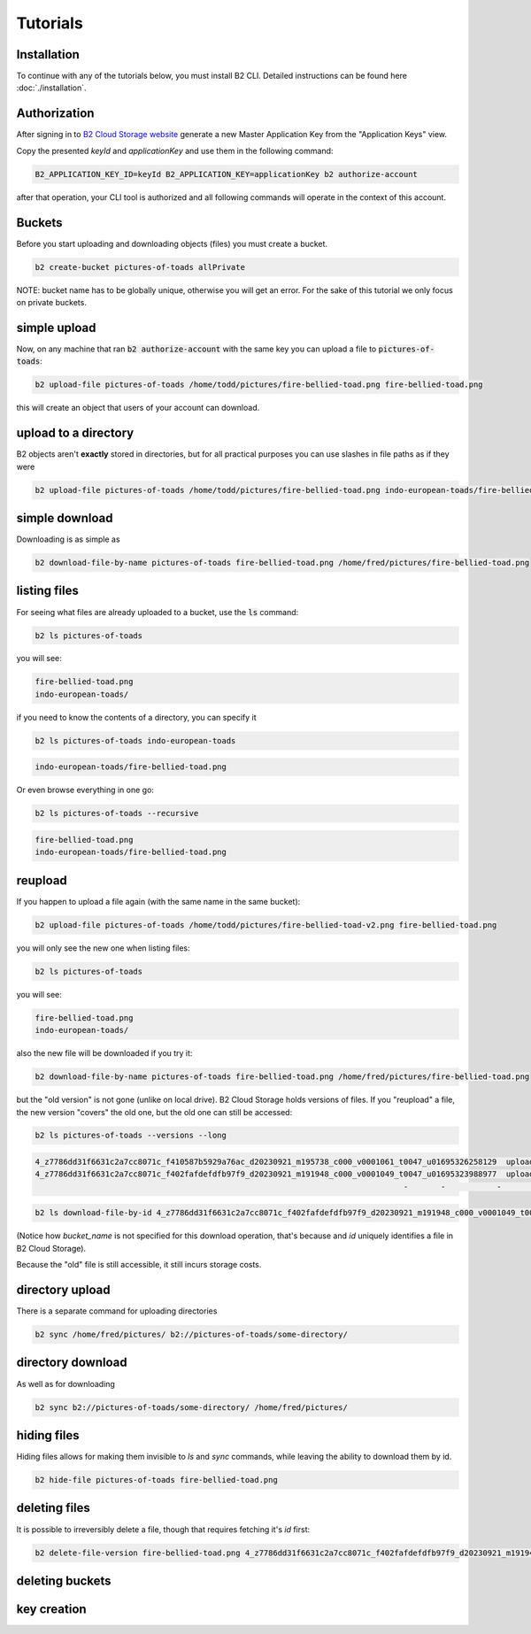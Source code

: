 #########################################
Tutorials
#########################################


***********************
Installation
***********************

To continue with any of the tutorials below, you must install B2 CLI. Detailed instructions can be found here
:doc:`./installation`.

***********************
Authorization
***********************

After signing in to `B2 Cloud Storage website <https://www.backblaze.com/cloud-storage>`_ generate a new Master
Application Key from the "Application Keys" view.

.. image:: ./generating_keys.png

Copy the presented `keyId` and `applicationKey` and use them in the following command:

.. code-block:: shell

    B2_APPLICATION_KEY_ID=keyId B2_APPLICATION_KEY=applicationKey b2 authorize-account

after that operation, your CLI tool is authorized and all following commands will operate in the context of
this account.

**********************************************
Buckets
**********************************************

Before you start uploading and downloading objects (files) you must create a bucket.

.. code-block:: shell

    b2 create-bucket pictures-of-toads allPrivate

NOTE: bucket name has to be globally unique, otherwise you will get an error. For the sake of this tutorial we only
focus on private buckets.

***********************
simple upload
***********************

Now, on any machine that ran :code:`b2 authorize-account` with the same key you can upload a file to
:code:`pictures-of-toads`:

.. code-block:: shell

    b2 upload-file pictures-of-toads /home/todd/pictures/fire-bellied-toad.png fire-bellied-toad.png

this will create an object that users of your account can download.


***********************
upload to a directory
***********************

B2 objects aren't **exactly** stored in directories, but for all practical purposes you can use slashes in file paths as
if they were

.. code-block:: shell

    b2 upload-file pictures-of-toads /home/todd/pictures/fire-bellied-toad.png indo-european-toads/fire-bellied-toad.png

***********************
simple download
***********************

Downloading is as simple as

.. code-block:: shell

    b2 download-file-by-name pictures-of-toads fire-bellied-toad.png /home/fred/pictures/fire-bellied-toad.png


***********************
listing files
***********************

For seeing what files are already uploaded to a bucket, use the :code:`ls` command:

.. code-block:: shell

    b2 ls pictures-of-toads

you will see:

.. code-block:: shell

    fire-bellied-toad.png
    indo-european-toads/

if you need to know the contents of a directory, you can specify it

.. code-block:: shell

    b2 ls pictures-of-toads indo-european-toads


.. code-block:: shell

    indo-european-toads/fire-bellied-toad.png


Or even browse everything in one go:

.. code-block:: shell

    b2 ls pictures-of-toads --recursive

.. code-block:: shell

    fire-bellied-toad.png
    indo-european-toads/fire-bellied-toad.png


***********************
reupload
***********************

If you happen to upload a file again (with the same name in the same bucket):

.. code-block:: shell

    b2 upload-file pictures-of-toads /home/todd/pictures/fire-bellied-toad-v2.png fire-bellied-toad.png

you will only see the new one when listing files:

.. code-block:: shell

    b2 ls pictures-of-toads

you will see:

.. code-block:: shell

    fire-bellied-toad.png
    indo-european-toads/

also the new file will be downloaded if you try it:

.. code-block:: shell

    b2 download-file-by-name pictures-of-toads fire-bellied-toad.png /home/fred/pictures/fire-bellied-toad.png

but the "old version" is not gone (unlike on local drive). B2 Cloud Storage holds versions of files. If you "reupload"
a file, the new version "covers" the old one, but the old one can still be accessed:

.. code-block:: shell

    b2 ls pictures-of-toads --versions --long

.. code-block:: shell

   4_z7786dd31f6631c2a7cc8071c_f410587b5929a76ac_d20230921_m195738_c000_v0001061_t0047_u01695326258129  upload  2023-09-21  19:57:38          5  fire-bellied-toad.png
   4_z7786dd31f6631c2a7cc8071c_f402fafdefdfb97f9_d20230921_m191948_c000_v0001049_t0047_u01695323988977  upload  2023-09-21  19:19:48          5  fire-bellied-toad.png
                                                                                  -       -           -         -          0  indo-european-toads/

.. code-block:: shell

    b2 ls download-file-by-id 4_z7786dd31f6631c2a7cc8071c_f402fafdefdfb97f9_d20230921_m191948_c000_v0001049_t0047_u01695323988977 /home/fred/pictures/fire-bellied-toad.png

(Notice how `bucket_name` is not specified for this download operation, that's because and `id` uniquely identifies
a file in B2 Cloud Storage).

Because the "old" file is still accessible, it still incurs storage costs.

***********************
directory upload
***********************

There is a separate command for uploading directories

.. code-block:: shell

    b2 sync /home/fred/pictures/ b2://pictures-of-toads/some-directory/


***********************
directory download
***********************

As well as for downloading

.. code-block:: shell

    b2 sync b2://pictures-of-toads/some-directory/ /home/fred/pictures/


***********************
hiding files
***********************

Hiding files allows for making them invisible to `ls` and `sync` commands, while leaving the ability to download them
by id.

.. code-block:: shell

    b2 hide-file pictures-of-toads fire-bellied-toad.png

***********************
deleting files
***********************
It is possible to irreversibly delete a file, though that requires fetching it's `id` first:

.. code-block:: shell

    b2 delete-file-version fire-bellied-toad.png 4_z7786dd31f6631c2a7cc8071c_f402fafdefdfb97f9_d20230921_m191948_c000_v0001049_t0047_u01695323988977

*********************************************************************
deleting buckets
*********************************************************************




***********************
key creation
***********************

